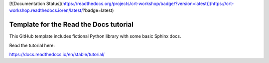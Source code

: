 [![Documentation Status](https://readthedocs.org/projects/crt-workshop/badge/?version=latest)](https://crt-workshop.readthedocs.io/en/latest/?badge=latest)


Template for the Read the Docs tutorial
=======================================

This GitHub template includes fictional Python library
with some basic Sphinx docs.

Read the tutorial here:

https://docs.readthedocs.io/en/stable/tutorial/
